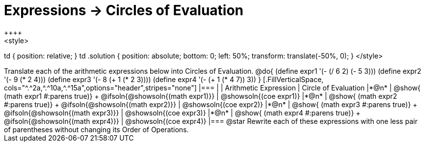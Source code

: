= Expressions -> Circles of Evaluation
++++
<style>
td { position: relative; }
td .solution { position: absolute; bottom: 0; left: 50%; transform: translate(-50%, 0); }
</style>
++++
Translate each of the arithmetic expressions below into Circles of Evaluation. 

@do{
  (define expr1 '(- (/ 6 2) (- 5 3)))
  (define expr2 '(- 9 (* 2 4)))
  (define expr3 '(- 8 (+ 1 (* 2 3))))
  (define expr4 '(- (+ 1 (* 4 7)) 3))
}

[.FillVerticalSpace, cols="^.^2a,^.^10a,^.^15a",options="header",stripes="none"]
|===
|
| Arithmetic Expression
| Circle of Evaluation


|*@n*
| 
@show{    (math expr1 #:parens true)} +
@ifsoln{@showsoln{(math expr1)}}
| @showsoln{(coe  expr1)}


|*@n*
| @show{    (math expr2 #:parens true)} +
@ifsoln{@showsoln{(math expr2)}}
| @showsoln{(coe  expr2)}

|*@n*
| @show{    (math expr3 #:parens true)} +
@ifsoln{@showsoln{(math expr3)}}
| @showsoln{(coe  expr3)}

|*@n*
| @show{    (math expr4 #:parens true)} +
@ifsoln{@showsoln{(math expr4)}}
| @showsoln{(coe  expr4)}
|===

@star Rewrite each of these expressions with one less pair of parentheses without changing its Order of Operations.
